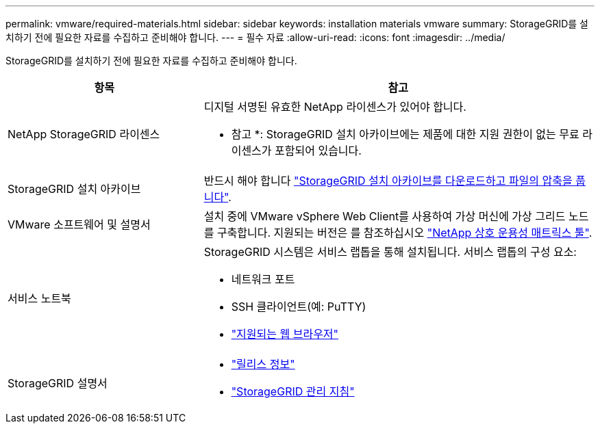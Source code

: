 ---
permalink: vmware/required-materials.html 
sidebar: sidebar 
keywords: installation materials vmware 
summary: StorageGRID를 설치하기 전에 필요한 자료를 수집하고 준비해야 합니다. 
---
= 필수 자료
:allow-uri-read: 
:icons: font
:imagesdir: ../media/


[role="lead"]
StorageGRID를 설치하기 전에 필요한 자료를 수집하고 준비해야 합니다.

[cols="1a,2a"]
|===
| 항목 | 참고 


 a| 
NetApp StorageGRID 라이센스
 a| 
디지털 서명된 유효한 NetApp 라이센스가 있어야 합니다.

* 참고 *: StorageGRID 설치 아카이브에는 제품에 대한 지원 권한이 없는 무료 라이센스가 포함되어 있습니다.



 a| 
StorageGRID 설치 아카이브
 a| 
반드시 해야 합니다 link:downloading-and-extracting-storagegrid-installation-files.html["StorageGRID 설치 아카이브를 다운로드하고 파일의 압축을 풉니다"].



 a| 
VMware 소프트웨어 및 설명서
 a| 
설치 중에 VMware vSphere Web Client를 사용하여 가상 머신에 가상 그리드 노드를 구축합니다. 지원되는 버전은 를 참조하십시오 https://imt.netapp.com/matrix/#welcome["NetApp 상호 운용성 매트릭스 툴"^].



 a| 
서비스 노트북
 a| 
StorageGRID 시스템은 서비스 랩톱을 통해 설치됩니다. 서비스 랩톱의 구성 요소:

* 네트워크 포트
* SSH 클라이언트(예: PuTTY)
* link:../admin/web-browser-requirements.html["지원되는 웹 브라우저"]




 a| 
StorageGRID 설명서
 a| 
* link:../release-notes/index.html["릴리스 정보"]
* link:../admin/index.html["StorageGRID 관리 지침"]


|===
